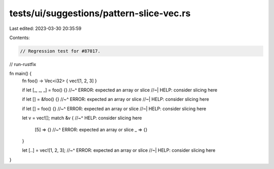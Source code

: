 tests/ui/suggestions/pattern-slice-vec.rs
=========================================

Last edited: 2023-03-30 20:35:59

Contents:

.. code-block:: rs

    // Regression test for #87017.

// run-rustfix

fn main() {
    fn foo() -> Vec<i32> { vec![1, 2, 3] }

    if let [_, _, _] = foo() {}
    //~^ ERROR: expected an array or slice
    //~| HELP: consider slicing here

    if let [] = &foo() {}
    //~^ ERROR: expected an array or slice
    //~| HELP: consider slicing here

    if let [] = foo() {}
    //~^ ERROR: expected an array or slice
    //~| HELP: consider slicing here

    let v = vec![];
    match &v {
    //~^ HELP: consider slicing here
        [5] => {}
        //~^ ERROR: expected an array or slice
        _ => {}
    }

    let [..] = vec![1, 2, 3];
    //~^ ERROR: expected an array or slice
    //~| HELP: consider slicing here
}


